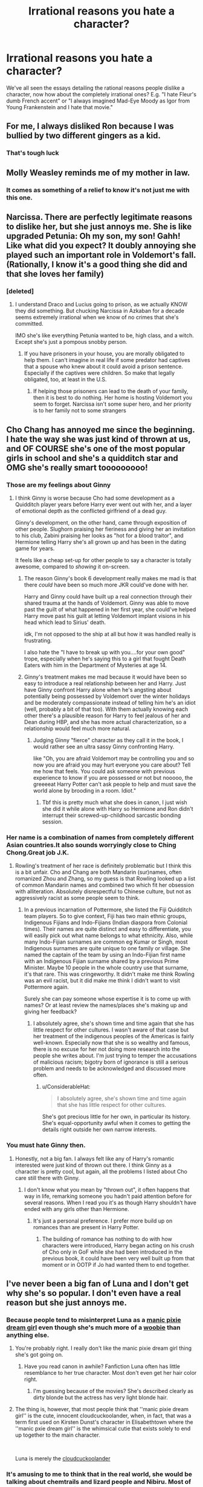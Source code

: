 #+TITLE: Irrational reasons you hate a character?

* Irrational reasons you hate a character?
:PROPERTIES:
:Author: thevegitations
:Score: 34
:DateUnix: 1554244774.0
:DateShort: 2019-Apr-03
:FlairText: Discussion
:END:
We've all seen the essays detailing the rational reasons people dislike a character, now how about the completely irrational ones? E.g. "I hate Fleur's dumb French accent" or "I always imagined Mad-Eye Moody as Igor from Young Frankenstein and I hate that movie."


** For me, I always disliked Ron because I was bullied by two different gingers as a kid.
:PROPERTIES:
:Author: thevegitations
:Score: 33
:DateUnix: 1554244810.0
:DateShort: 2019-Apr-03
:END:

*** That's tough luck
:PROPERTIES:
:Score: 13
:DateUnix: 1554251256.0
:DateShort: 2019-Apr-03
:END:


** Molly Weasley reminds me of my mother in law.
:PROPERTIES:
:Author: Colubrina_
:Score: 54
:DateUnix: 1554245054.0
:DateShort: 2019-Apr-03
:END:

*** It comes as something of a relief to know it's not just me with this one.
:PROPERTIES:
:Author: ConsiderableHat
:Score: 10
:DateUnix: 1554285673.0
:DateShort: 2019-Apr-03
:END:


** Narcissa. There are perfectly legitimate reasons to dislike her, but she just annoys me. She is like upgraded Petunia: Oh my son, my son! Gahh! Like what did you expect? It doubly annoying she played such an important role in Voldemort's fall. (Rationally, I know it's a good thing she did and that she loves her family)
:PROPERTIES:
:Author: pdv190
:Score: 27
:DateUnix: 1554258073.0
:DateShort: 2019-Apr-03
:END:

*** [deleted]
:PROPERTIES:
:Score: 4
:DateUnix: 1554322809.0
:DateShort: 2019-Apr-04
:END:

**** I understand Draco and Lucius going to prison, as we actually KNOW they did something. But chucking Narcissa in Azkaban for a decade seems extremely irrational when we know of no crimes that she's committed.

IMO she's like everything Petunia wanted to be, high class, and a witch. Except she's just a pompous snobby person.
:PROPERTIES:
:Author: raapster
:Score: 6
:DateUnix: 1554344137.0
:DateShort: 2019-Apr-04
:END:

***** If you have prisoners in your house, you are morally obligated to help them. I can't imagine in real life if some predator had captives that a spouse who knew about it could avoid a prison sentence. Especially if the captives were children. So make that legally obligated, too, at least in the U.S.
:PROPERTIES:
:Author: raveninthewind84
:Score: 0
:DateUnix: 1555059801.0
:DateShort: 2019-Apr-12
:END:

****** If helping those prisoners can lead to the death of your family, then it is best to do nothing. Her home is hosting Voldemort you seem to forget. Narcissa isn't some super hero, and her priority is to her family not to some strangers
:PROPERTIES:
:Author: raapster
:Score: 1
:DateUnix: 1555069725.0
:DateShort: 2019-Apr-12
:END:


** Cho Chang has annoyed me since the beginning. I hate the way she was just kind of thrown at us, and OF COURSE she's one of the most popular girls in school and she's a quidditch star and OMG she's really smart tooooooooo!
:PROPERTIES:
:Author: JustASimpleLady
:Score: 46
:DateUnix: 1554248319.0
:DateShort: 2019-Apr-03
:END:

*** Those are my feelings about Ginny
:PROPERTIES:
:Score: 45
:DateUnix: 1554250173.0
:DateShort: 2019-Apr-03
:END:

**** I think Ginny is worse because Cho had some development as a Quidditch player years before Harry ever went out with her, and a layer of emotional depth as the conflicted girlfriend of a dead guy.

Ginny's development, on the other hand, came through exposition of other people. Slughorn praising her fieriness and giving her an invitation to his club, Zabini praising her looks as "hot for a blood traitor", and Hermione telling Harry she's all grown up and has been in the dating game for years.

It feels like a cheap set-up for other people to say a character is totally awesome, compared to /showing/ it on-screen.
:PROPERTIES:
:Author: 4ecks
:Score: 51
:DateUnix: 1554251088.0
:DateShort: 2019-Apr-03
:END:

***** The reason Ginny's book 6 development really makes me mad is that there /could/ have been so much more JKR could've done with her.

Harry and Ginny could have built up a real connection through their shared trauma at the hands of Voldemort. Ginny was able to move past the guilt of what happened in her first year, she could've helped Harry move past his guilt at letting Voldemort implant visions in his head which lead to Sirius' death.

idk, I'm not opposed to the ship at all but how it was handled really is frustrating.

I also hate the "I have to break up with you....for your own good" trope, especially when he's saying this to a girl that fought Death Eaters with him in the Department of Mysteries at age 14.
:PROPERTIES:
:Author: Threedom_isnt_3
:Score: 27
:DateUnix: 1554255896.0
:DateShort: 2019-Apr-03
:END:


***** Ginny's treatment makes me mad because it would have been so easy to introduce a real relationship between her and Harry. Just have Ginny confront Harry alone when he's angsting about potentially being possessed by Voldemort over the winter holidays and be moderately compassionate instead of telling him he's an idiot (well, probably a bit of that too). With them actually knowing each other there's a plausible reason for Harry to feel jealous of her and Dean during HBP, and she has more actual characterization, so a relationship would feel much more natural.
:PROPERTIES:
:Author: colorandtimbre
:Score: 19
:DateUnix: 1554252439.0
:DateShort: 2019-Apr-03
:END:

****** Judging Ginny "fierce" character as they call it in the book, I would rather see an ultra sassy Ginny confronting Harry.

like "Oh, you are afraid Voldemort may be controlling you and so now you are afraid you may hurt everyone you care about? Tell me how that feels. You could ask someone with previous experience to know if you are possessed or not but nooooo, the greeeeat Harry Potter can't ask people to help and must save the world alone by brooding in a room. Idiot."
:PROPERTIES:
:Author: PlusMortgage
:Score: 14
:DateUnix: 1554253545.0
:DateShort: 2019-Apr-03
:END:

******* Tbf this is pretty much what she does in canon, I just wish she did it while alone with Harry so Hermione and Ron didn't interrupt their screwed-up-childhood sarcastic bonding session.
:PROPERTIES:
:Author: colorandtimbre
:Score: 21
:DateUnix: 1554253868.0
:DateShort: 2019-Apr-03
:END:


*** Her name is a combination of names from completely different Asian countries.It also sounds worryingly close to Ching Chong.Great job J.K.
:PROPERTIES:
:Score: 17
:DateUnix: 1554249341.0
:DateShort: 2019-Apr-03
:END:

**** Rowling's treatment of her race is definitely problematic but I think this is a bit unfair. Cho and Chang are both Mandarin (sur)names, often romanized Zhou and Zhang, so my guess is that Rowling looked up a list of common Mandarin names and combined two which fit her obsession with alliteration. Absolutely disrespectful to Chinese culture, but not as aggressively racist as some people seem to think.
:PROPERTIES:
:Author: colorandtimbre
:Score: 17
:DateUnix: 1554251488.0
:DateShort: 2019-Apr-03
:END:

***** In a previous incarnation of Pottermore, she listed the Fiji Quidditch team players. So to give context, Fiji has two main ethnic groups, Indigenous Fijians and Indo-Fijians (Indian diaspora from Colonial times). Their names are quite distinct and easy to differentiate, you will easily pick out what name belongs to what ethnicity. Also, while many Indo-Fijian surnames are common eg Kumar or Singh, most Indigenous surnames are quite unique to one family or village. She named the captain of the team by using an Indo-Fijian first name with an Indigenous Fijian surname shared by a previous Prime Minister. Maybe 10 people in the whole country use that surname, it's that rare. This was cringeworthy. It didn't make me think Rowling was an evil racist, but it did make me think I didn't want to visit Pottermore again.

Surely she can pay someone whose expertise it is to come up with names? Or at least review the names/places she's making up and giving her feedback?
:PROPERTIES:
:Author: hamoboy
:Score: 16
:DateUnix: 1554252306.0
:DateShort: 2019-Apr-03
:END:

****** I absolutely agree, she's shown time and time again that she has little respect for other cultures. I wasn't aware of that case but her treatment of the indigenous peoples of the Americas is fairly well-known. Especially now that she is so wealthy and famous, there is no excuse for her not doing more research into the people she writes about. I'm just trying to temper the accusations of malicious racism; bigotry born of ignorance is still a serious problem and needs to be acknowledged and discussed more often.
:PROPERTIES:
:Author: colorandtimbre
:Score: 12
:DateUnix: 1554252680.0
:DateShort: 2019-Apr-03
:END:

******* u/ConsiderableHat:
#+begin_quote
  I absolutely agree, she's shown time and time again that she has little respect for other cultures.
#+end_quote

She's got precious little for her own, in particular its history. She's equal-opportunity awful when it comes to getting the details right outside her own narrow interests.
:PROPERTIES:
:Author: ConsiderableHat
:Score: 8
:DateUnix: 1554286084.0
:DateShort: 2019-Apr-03
:END:


*** You must hate Ginny then.
:PROPERTIES:
:Author: Jigui
:Score: 2
:DateUnix: 1554501987.0
:DateShort: 2019-Apr-06
:END:

**** Honestly, not a big fan. I always felt like any of Harry's romantic interested were just kind of thrown out there. I think Ginny as a character is pretty cool, but again, all the problems I listed about Cho care still there with Ginny.
:PROPERTIES:
:Author: JustASimpleLady
:Score: 1
:DateUnix: 1554502167.0
:DateShort: 2019-Apr-06
:END:

***** I don't know what you mean by "thrown out", it often happens that way in life, remarking someone you hadn't paid attention before for several reasons. When I read you it's as though Harry shouldn't have ended with any girls other than Hermione.
:PROPERTIES:
:Author: Jigui
:Score: 1
:DateUnix: 1554502723.0
:DateShort: 2019-Apr-06
:END:

****** It's just a personal preference. I prefer more build up on romances than are present in Harry Potter.
:PROPERTIES:
:Author: JustASimpleLady
:Score: 1
:DateUnix: 1554502860.0
:DateShort: 2019-Apr-06
:END:

******* The building of romance has nothing to do with how characters were introduced, Harry began acting on his crush of Cho only in GoF while she had been introduced in the previous book, it could have been very well built up from that moment or in OOTP if Jo had wanted them to end together.
:PROPERTIES:
:Author: Jigui
:Score: 1
:DateUnix: 1554503212.0
:DateShort: 2019-Apr-06
:END:


** I've never been a big fan of Luna and I don't get why she's so popular. I don't even have a real reason but she just annoys me.
:PROPERTIES:
:Author: PonTanuki
:Score: 20
:DateUnix: 1554275094.0
:DateShort: 2019-Apr-03
:END:

*** Because people tend to misinterpret Luna as a [[https://tvtropes.org/pmwiki/pmwiki.php/Main/ManicPixieDreamGirl][manic pixie dream girl]] even though she's much more of a [[https://tvtropes.org/pmwiki/pmwiki.php/Main/TheWoobie][woobie]] than anything else.
:PROPERTIES:
:Author: Raesong
:Score: 15
:DateUnix: 1554275640.0
:DateShort: 2019-Apr-03
:END:

**** You're probably right. I really don't like the manic pixie dream girl thing she's got going on.
:PROPERTIES:
:Author: PonTanuki
:Score: 7
:DateUnix: 1554275883.0
:DateShort: 2019-Apr-03
:END:

***** Have you read canon in awhile? Fanfiction Luna often has little resemblance to her true character. Most don't even get her hair color right.
:PROPERTIES:
:Author: EpicBeardMan
:Score: 8
:DateUnix: 1554306309.0
:DateShort: 2019-Apr-03
:END:

****** I'm guessing because of the movies? She's described clearly as dirty blonde but the actress has very light blonde hair.
:PROPERTIES:
:Author: psu-fan
:Score: 2
:DateUnix: 1554354366.0
:DateShort: 2019-Apr-04
:END:


**** The thing is, however, that most people think that ''manic pixie dream girl'' is the cute, innocent cloudcuckoolander, when, in fact, that was a term first used on Kirsten Dunst's character in Elisabethtown where the ''manic pxie dream girl'' is the whimsical cutie that exists solely to end up together to the main character.

​

Luna is merely the [[https://tvtropes.org/pmwiki/pmwiki.php/Main/Cloudcuckoolander][cloudcuckoolander]]
:PROPERTIES:
:Author: Purrthematician
:Score: 6
:DateUnix: 1554307064.0
:DateShort: 2019-Apr-03
:END:


*** It's amusing to me to think that in the real world, she would be talking about chemtrails and lizard people and Nibiru. Most of us would probably avoid a person like that.
:PROPERTIES:
:Author: deirox
:Score: 7
:DateUnix: 1554309337.0
:DateShort: 2019-Apr-03
:END:

**** u/PonTanuki:
#+begin_quote
  Most of us would probably avoid a person like that.
#+end_quote

If I remember correctly most people in canon avoid her as well. She didn't have any friends until Ginny introduced her to Harry and the gang.
:PROPERTIES:
:Author: PonTanuki
:Score: 9
:DateUnix: 1554316575.0
:DateShort: 2019-Apr-03
:END:


*** I also really don't like Luna in canon! I've seen interesting interpretations of her, but we get so little of her in canon that the amount of fan love feels weird to me. Honestly all of JK Rowling's female main characters feel like self-inserts.
:PROPERTIES:
:Author: poondi
:Score: 1
:DateUnix: 1554324580.0
:DateShort: 2019-Apr-04
:END:


** Hagrid, because he's a complete manchild who reminds me a happy-go-lucky friend of a friend whose life is a mess but somehow other people always jump in to help him.

Most people think Hagrid is so lovable, but I never got emotionally attached to him. He brought Norbert, Aragog, Mosag, Buckbeak, the Skrewts, and Grawp to Hogwarts and faced minimal to no consequences for it. The only real one was his expulsion back in 1942.

Thanks, Voldemort.
:PROPERTIES:
:Author: 4ecks
:Score: 34
:DateUnix: 1554250502.0
:DateShort: 2019-Apr-03
:END:

*** I always felt that his expulsion was deserved. I mean, it's still a terrible thing to be framed and Riddle did escape without any consequences? But let's be honest, with an baby acromantula hidden under his bed, there was no chance for Hagrid to reach his OWL without it killing or at least maiming another student. Riddle chose the perfect scapegoat.

Yet I always liked Hagrid, mainly for what he represents. Thanks to him we know that half giant can use a wand, with reasonable skill (Hagrid is not so bad for a guy expelled in 3rd year with a broken wand, and Mrs Maxime did manage to become Headmistress of her school). Yet, these half giant still keep an amazing strengh and have some kind of magic resistance (like Hagrid resisting arrest in book 5). Hell we can even see that they can be free of the Giant violent instinct (Hagrid is a gentle soul deep down, even if he can't understand that cute things for him can be mortal for normal wizards.\\
Why did nobody tried to breed an army of half giants to use them as soldier?
:PROPERTIES:
:Author: PlusMortgage
:Score: 9
:DateUnix: 1554254195.0
:DateShort: 2019-Apr-03
:END:

**** Such a breeding would require the cooperation of either witches, for the use of their uteri, or wizards, for a sperm donation. I doubt any witches could be persuaded to participate, and few wizards would be willing to let their genetic material be mixed with giants. The prospective breeders, if they found even one wizard willing to donate, would then have to secure multiple female giants and keep tabs on them, for nine months, or however long the gestation period would last, and then take the babies from the mothers for training. The logistics are a nightmare.
:PROPERTIES:
:Author: shuffling-through
:Score: 8
:DateUnix: 1554256540.0
:DateShort: 2019-Apr-03
:END:

***** Who said the cooperation had to be willing?
:PROPERTIES:
:Author: rocketguy2
:Score: 2
:DateUnix: 1554306106.0
:DateShort: 2019-Apr-03
:END:

****** You raise a good point. There's no doubt more then one Death Eater crazy enough to think that way. On the other hand, getting the cooperation of the human gene donors doesn't have to be all that difficult, or evil. It only takes an afternoon for a few wizards to contribute genetic material, and it would probably be simple enough to lie to them about the purpose of the genetic material collecting.
:PROPERTIES:
:Author: shuffling-through
:Score: 2
:DateUnix: 1554310406.0
:DateShort: 2019-Apr-03
:END:


***** Considering half-goblins and half-giants are canon... Let me put it this way, finding willing "donators" wouldn't be as big as problem as you make it out to be.
:PROPERTIES:
:Author: rek-lama
:Score: 2
:DateUnix: 1554308879.0
:DateShort: 2019-Apr-03
:END:

****** I don't know, canon bears evidence of one resident of the UK (Hagrids' dad) and one resident of France (Madame Maxines' human parent) who were down for making giant-human hybrids, and one person who was down for making goblin-human hybrids (Fliwicks' ancestor). Umbridge, on the other hand, wouldn't have been able to run around her prestigious public office spouting her bigotry unless a lot of people, some of them powerful lawmakers, agreeing with her.
:PROPERTIES:
:Author: shuffling-through
:Score: 4
:DateUnix: 1554312224.0
:DateShort: 2019-Apr-03
:END:


** Neville because he's boring, honestly maybe most versions of Remus for the same reason
:PROPERTIES:
:Author: TimeTurner394
:Score: 17
:DateUnix: 1554258717.0
:DateShort: 2019-Apr-03
:END:

*** how many versions of remus are there?
:PROPERTIES:
:Author: how_to_choose_a_name
:Score: 3
:DateUnix: 1554296268.0
:DateShort: 2019-Apr-03
:END:

**** lol I was speaking in terms of fanfic for Remus, I must have misread OP
:PROPERTIES:
:Author: TimeTurner394
:Score: 4
:DateUnix: 1554298998.0
:DateShort: 2019-Apr-03
:END:


** Mr Weasley, but movie and book.

​

For a man who works with muggles and their artifacts it annoys me that he still treats them like highly trained monkeys (when he meets Hermione's parents in 2nd year) and that he mispounounces everything and can't use Muggle currency. Ekltricity and that he collects plugs, but I would have thought his job would take him out into the field a LOT so he should know how things work and how to properly pronounce them.

I get it it is suppose to make him essentrict, but it makes him look incompentent and that he is only doing the dog because he loves the 'animals' and their 'childish' culture. If he's been in his job as long as he has, he should be a lot more familiar with how non-magicals work and realize they aren't creatures to look at like zoo animals.
:PROPERTIES:
:Author: mannd1068
:Score: 14
:DateUnix: 1554294197.0
:DateShort: 2019-Apr-03
:END:

*** It's eccentric not essentrict, Mr Weasley :) ^{^{^{^{this}}}} ^{^{^{^{is}}}} ^{^{^{^{a}}}} ^{^{^{^{joke}}}}
:PROPERTIES:
:Author: PilferingPyrite
:Score: 2
:DateUnix: 1554397930.0
:DateShort: 2019-Apr-04
:END:


*** I think it's less looking down on muggles and more speaking loudly to someone who doesn't understand your language.
:PROPERTIES:
:Author: EpicBeardMan
:Score: 3
:DateUnix: 1554306387.0
:DateShort: 2019-Apr-03
:END:


** I hated Dobby so much when I read the series as a kid, irrationally, and it was because of his way of speaking.

Later, I didn't like the character because Harry seemed to forgive him rather easily for trying to injure him badly enough to keep him out of the one place Harry felt at home.

Still later, I came to love Dobby because of how sexually attractive he is, and I developed a major crush.
:PROPERTIES:
:Author: Threedom_isnt_3
:Score: 35
:DateUnix: 1554256089.0
:DateShort: 2019-Apr-03
:END:

*** Dobby is the only elf you're going to get into a gimp suit because he's already free and thus the only one that can put it on.
:PROPERTIES:
:Author: NiceUsernameBro
:Score: 13
:DateUnix: 1554261274.0
:DateShort: 2019-Apr-03
:END:


** Ginny. It's completely irrational, because I think she is actually a nice character and hate it when fics bash her as a gold-digger/slut/obsessive love-potioning stalker. I don't have anything against Harry/Ginny objectively and don't think Ginny is a Lily 2.0. I just have zero interest in reading about her at all. Even background H/G in AU fics or Ginny becoming best friends with Hermione or the fourth member of the trio vaguely irritates me for some reason.

I also don't much like Neville in fics because he's always very nice and very boring, and never allowed to have any real flaws.
:PROPERTIES:
:Author: neymovirne
:Score: 8
:DateUnix: 1554310866.0
:DateShort: 2019-Apr-03
:END:


** Fleur's french accent is so over-stereotypical. That's not what Frenchpeople speaking English sound like.
:PROPERTIES:
:Author: MangyCarrot
:Score: 4
:DateUnix: 1554372171.0
:DateShort: 2019-Apr-04
:END:


** Hermione

I don't have a specific reason , she just rubs me the wrong way
:PROPERTIES:
:Author: raapster
:Score: 14
:DateUnix: 1554253188.0
:DateShort: 2019-Apr-03
:END:

*** I kind of like her book version, but my kids persuaded me around Christmas to watch all movies (again), and I was surprised how actually bad their script was. Her book version is more complicated, not completely perfect (quite ruthless, really not that pretty), but in the films she is just a Hollywood-best: very pretty (that's partially not their fault, that Miss Watson turned so, but it is my major pet peeve, how film makers are not able to cast less then perfect actresses when the script or original novel requires it; Jane Eyre by Ruth Wilson, Elizabeth Bennet by Keira Knightley!), stealing lines from everybody left and right, source of all horrible Harmony fanfictions later.
:PROPERTIES:
:Author: ceplma
:Score: 11
:DateUnix: 1554268770.0
:DateShort: 2019-Apr-03
:END:

**** The realisator (or realisators) admitted to be an Hermione fan and to make her look better in the movie. That thing is probably the one that annoy me the most. I know film are "adaptation" and should not totally be judged in comparison to book, but to change completely a character to make her miss perfect while changing another, complex and pretty convincing character to a betraying idiot just because they wanted and could seem almost like an abuse of power.
:PROPERTIES:
:Author: PlusMortgage
:Score: 7
:DateUnix: 1554273789.0
:DateShort: 2019-Apr-03
:END:


**** Yeah, I guess I enjoy her book counter part more, but sadly Hermione is forever stained for me.

I only read fics with her that are one shots, or add more character to her and make her feel more alive rather than some teenage perfect caricature of her.
:PROPERTIES:
:Author: raapster
:Score: 3
:DateUnix: 1554289920.0
:DateShort: 2019-Apr-03
:END:

***** I usually suggest fics by [[https://archiveofourown.org/users/Northumbrian/pseuds/Northumbrian][Northumbrian]] as the universal all-cure, but alas here his Hermione is probably least well written character of all. He probably shares our disgust to the film all perfect Hermione so his is just too bitchy, bossy, and unplesant girl (slightly better in linkao3(6057483), but still not good enough). linkffn(6406231) and linkao3(3400655) are just one-shots which don't have enough time to develop a character.
:PROPERTIES:
:Author: ceplma
:Score: 1
:DateUnix: 1554291358.0
:DateShort: 2019-Apr-03
:END:

****** [[https://archiveofourown.org/works/6057483][*/Aurors and Schoolgirls/*]] by [[https://www.archiveofourown.org/users/Northumbrian/pseuds/Northumbrian][/Northumbrian/]]

#+begin_quote
  The wizarding war is over. Harry & Ron are in London, where Auror training has begun. Ginny & Hermione are back at Hogwarts School. Do these parted pairings have divergent destinies? When, where, & how can these separated souls meet?
#+end_quote

^{/Site/:} ^{Archive} ^{of} ^{Our} ^{Own} ^{*|*} ^{/Fandom/:} ^{Harry} ^{Potter} ^{-} ^{J.} ^{K.} ^{Rowling} ^{*|*} ^{/Published/:} ^{2016-02-19} ^{*|*} ^{/Updated/:} ^{2017-06-30} ^{*|*} ^{/Words/:} ^{60695} ^{*|*} ^{/Chapters/:} ^{15/?} ^{*|*} ^{/Comments/:} ^{72} ^{*|*} ^{/Kudos/:} ^{172} ^{*|*} ^{/Bookmarks/:} ^{23} ^{*|*} ^{/Hits/:} ^{4471} ^{*|*} ^{/ID/:} ^{6057483} ^{*|*} ^{/Download/:} ^{[[https://archiveofourown.org/downloads/6057483/Aurors%20and%20Schoolgirls.epub?updated_at=1523630075][EPUB]]} ^{or} ^{[[https://archiveofourown.org/downloads/6057483/Aurors%20and%20Schoolgirls.mobi?updated_at=1523630075][MOBI]]}

--------------

*FanfictionBot*^{2.0.0-beta} | [[https://github.com/tusing/reddit-ffn-bot/wiki/Usage][Usage]]
:PROPERTIES:
:Author: FanfictionBot
:Score: 1
:DateUnix: 1554291383.0
:DateShort: 2019-Apr-03
:END:


** I hate Remus Lupin. He's a deadbeat dad who attempted to abandon his child, he abandoned Harry for his entire childhood and apart from Patronus lessons never had much to do with Harry for the school year and the years afterward.

Yeah, he reminds me so much of my uncle who abandoned his kids and made them hate him so badly they changed their last name...
:PROPERTIES:
:Author: LiriStorm
:Score: 15
:DateUnix: 1554284398.0
:DateShort: 2019-Apr-03
:END:

*** Lupin is my least favourite character in the entire series. He is a person who is constantly running from responsibility while feeling sorry for himself. It bothers me how he's always this "honorary uncle/godfather" for Harry in fics while he didn't much care for him in canon.
:PROPERTIES:
:Author: neymovirne
:Score: 3
:DateUnix: 1554307379.0
:DateShort: 2019-Apr-03
:END:


** Ron was too much of an asshole too many times. Plus even though I'm really sarcastic myself I hate hearing him commenting on things or when he stupidly states the obvious.
:PROPERTIES:
:Author: Ad_hale2021
:Score: 11
:DateUnix: 1554269209.0
:DateShort: 2019-Apr-03
:END:


** Specifically in fanfiction, I dislike Hermione, Ginny, and Luna. Probably mostly because I think they're overused, and after seeing them in the character lists 500 bajillion times I started to hate them, even though I like them well enough in canon.
:PROPERTIES:
:Author: Confused_distress
:Score: 5
:DateUnix: 1554245695.0
:DateShort: 2019-Apr-03
:END:


** What inhuman monster could hate Young Frankenstein?

​

I've never been fond of Ron. I just wouldn't put up with him as a friend, and get annoyed at the other characters for doing so.
:PROPERTIES:
:Author: VanillaJester
:Score: 4
:DateUnix: 1554310062.0
:DateShort: 2019-Apr-03
:END:


** Marauder-era James and Severus dynamics reminds me too much of my own time in highschool, making me have an irrationally strong dislike for James, and an irrationally strong /like/ for Marauder-era Severus (I was basically him during this time). Objectively, I like to think that James grew up, especially during 7th year to become a good person, and that Sirius was genuinely the worse person between the two, but I am irrationally annoyed that he seemed to get everything basically handed to him without deserving it and act the way he did. Thankfully, there wasn't an equivalent to Lily in higschool to complete the dynamics -- I'd rather not think too much over the possibility of irrational attraction -- or worse, /jealousy/ -- of fictional characters...
:PROPERTIES:
:Author: Fredrik1994
:Score: 4
:DateUnix: 1554316476.0
:DateShort: 2019-Apr-03
:END:

*** If you were the the severus does that mean you were the weirdo that insulted a popular kid, started a weird rivalry with him, came off worse and then moaned about it for nearly 20 years.
:PROPERTIES:
:Author: sartfniffer
:Score: 5
:DateUnix: 1554337014.0
:DateShort: 2019-Apr-04
:END:

**** The significant things I share with him is being the awkward, socially inept, kid who was also bullied but had a much better interest in actually learning things at the time than others, and victim of bullying. I /did/ start things off by unintentionally insulting the wrong guy, although rather by doing something weird, rather than just letting off some acidic remark.

There are obvious similarities that I can identify with, but also major differences. He has major issues moving on from his past with Marauders (and Lily), I didn't have this problem. Nor did I become a bully myself, but I can see myself falling for the same kind of pressure he did in theory -- thankfully, there were no Averys/etc in my case to lead me on that path. I did mention that my bias towards SS is strictly Marauder-era -- I can't identify with how he eventually turned out after school (DE and later on, asshole teacher) nearly as much, if at all.
:PROPERTIES:
:Author: Fredrik1994
:Score: 3
:DateUnix: 1554337224.0
:DateShort: 2019-Apr-04
:END:
